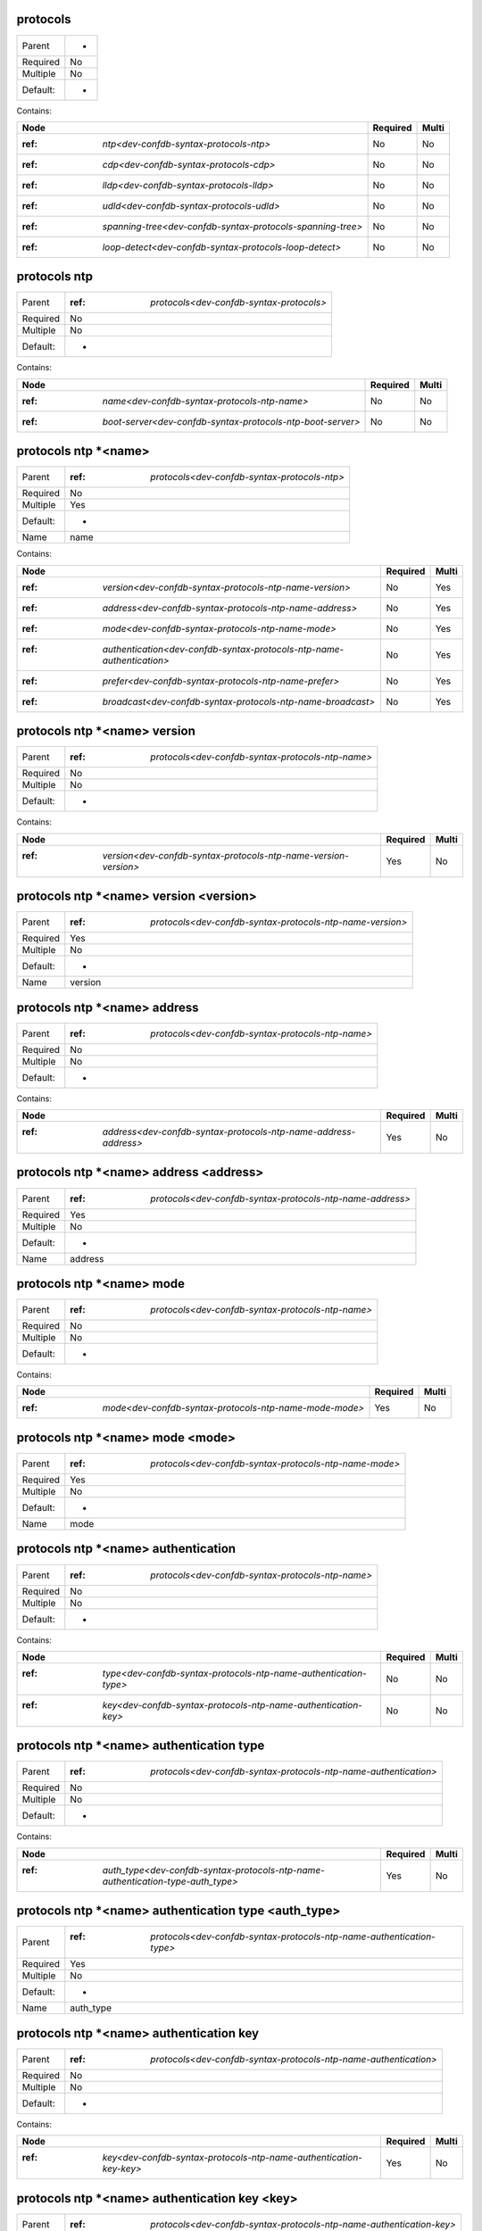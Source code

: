 .. _dev-confdb-syntax-protocols:

protocols
^^^^^^^^^

========  ==
Parent    -
Required  No
Multiple  No
Default:  -
========  ==


Contains:

+------------------------------------------------------------------+------------+---------+
| Node                                                             | Required   | Multi   |
+==================================================================+============+=========+
| :ref: `ntp<dev-confdb-syntax-protocols-ntp>`                     | No         | No      |
+------------------------------------------------------------------+------------+---------+
| :ref: `cdp<dev-confdb-syntax-protocols-cdp>`                     | No         | No      |
+------------------------------------------------------------------+------------+---------+
| :ref: `lldp<dev-confdb-syntax-protocols-lldp>`                   | No         | No      |
+------------------------------------------------------------------+------------+---------+
| :ref: `udld<dev-confdb-syntax-protocols-udld>`                   | No         | No      |
+------------------------------------------------------------------+------------+---------+
| :ref: `spanning-tree<dev-confdb-syntax-protocols-spanning-tree>` | No         | No      |
+------------------------------------------------------------------+------------+---------+
| :ref: `loop-detect<dev-confdb-syntax-protocols-loop-detect>`     | No         | No      |
+------------------------------------------------------------------+------------+---------+

.. _dev-confdb-syntax-protocols-ntp:

protocols ntp
^^^^^^^^^^^^^

========  ==============================================
Parent    :ref: `protocols<dev-confdb-syntax-protocols>`
Required  No
Multiple  No
Default:  -
========  ==============================================


Contains:

+------------------------------------------------------------------+------------+---------+
| Node                                                             | Required   | Multi   |
+==================================================================+============+=========+
| :ref: `name<dev-confdb-syntax-protocols-ntp-name>`               | No         | No      |
+------------------------------------------------------------------+------------+---------+
| :ref: `boot-server<dev-confdb-syntax-protocols-ntp-boot-server>` | No         | No      |
+------------------------------------------------------------------+------------+---------+

.. _dev-confdb-syntax-protocols-ntp-name:

protocols ntp \*<name>
^^^^^^^^^^^^^^^^^^^^^^

========  ==================================================
Parent    :ref: `protocols<dev-confdb-syntax-protocols-ntp>`
Required  No
Multiple  Yes
Default:  -
Name      name
========  ==================================================


.. py:function:: make_ntp_server(name)

    Generate `protocols ntp \*<name>` node

    :param name: protocols ntp


Contains:

+-----------------------------------------------------------------------------+------------+---------+
| Node                                                                        | Required   | Multi   |
+=============================================================================+============+=========+
| :ref: `version<dev-confdb-syntax-protocols-ntp-name-version>`               | No         | Yes     |
+-----------------------------------------------------------------------------+------------+---------+
| :ref: `address<dev-confdb-syntax-protocols-ntp-name-address>`               | No         | Yes     |
+-----------------------------------------------------------------------------+------------+---------+
| :ref: `mode<dev-confdb-syntax-protocols-ntp-name-mode>`                     | No         | Yes     |
+-----------------------------------------------------------------------------+------------+---------+
| :ref: `authentication<dev-confdb-syntax-protocols-ntp-name-authentication>` | No         | Yes     |
+-----------------------------------------------------------------------------+------------+---------+
| :ref: `prefer<dev-confdb-syntax-protocols-ntp-name-prefer>`                 | No         | Yes     |
+-----------------------------------------------------------------------------+------------+---------+
| :ref: `broadcast<dev-confdb-syntax-protocols-ntp-name-broadcast>`           | No         | Yes     |
+-----------------------------------------------------------------------------+------------+---------+

.. _dev-confdb-syntax-protocols-ntp-name-version:

protocols ntp \*<name> version
^^^^^^^^^^^^^^^^^^^^^^^^^^^^^^

========  =======================================================
Parent    :ref: `protocols<dev-confdb-syntax-protocols-ntp-name>`
Required  No
Multiple  No
Default:  -
========  =======================================================


Contains:

+-----------------------------------------------------------------------+------------+---------+
| Node                                                                  | Required   | Multi   |
+=======================================================================+============+=========+
| :ref: `version<dev-confdb-syntax-protocols-ntp-name-version-version>` | Yes        | No      |
+-----------------------------------------------------------------------+------------+---------+

.. _dev-confdb-syntax-protocols-ntp-name-version-version:

protocols ntp \*<name> version <version>
^^^^^^^^^^^^^^^^^^^^^^^^^^^^^^^^^^^^^^^^

========  ===============================================================
Parent    :ref: `protocols<dev-confdb-syntax-protocols-ntp-name-version>`
Required  Yes
Multiple  No
Default:  -
Name      version
========  ===============================================================


.. py:function:: make_ntp_server_version(version)

    Generate `protocols ntp \*<name> version <version>` node

    :param version: protocols ntp \*<name> version

.. _dev-confdb-syntax-protocols-ntp-name-address:

protocols ntp \*<name> address
^^^^^^^^^^^^^^^^^^^^^^^^^^^^^^

========  =======================================================
Parent    :ref: `protocols<dev-confdb-syntax-protocols-ntp-name>`
Required  No
Multiple  No
Default:  -
========  =======================================================


Contains:

+-----------------------------------------------------------------------+------------+---------+
| Node                                                                  | Required   | Multi   |
+=======================================================================+============+=========+
| :ref: `address<dev-confdb-syntax-protocols-ntp-name-address-address>` | Yes        | No      |
+-----------------------------------------------------------------------+------------+---------+

.. _dev-confdb-syntax-protocols-ntp-name-address-address:

protocols ntp \*<name> address <address>
^^^^^^^^^^^^^^^^^^^^^^^^^^^^^^^^^^^^^^^^

========  ===============================================================
Parent    :ref: `protocols<dev-confdb-syntax-protocols-ntp-name-address>`
Required  Yes
Multiple  No
Default:  -
Name      address
========  ===============================================================


.. py:function:: make_ntp_server_address(address)

    Generate `protocols ntp \*<name> address <address>` node

    :param address: protocols ntp \*<name> address

.. _dev-confdb-syntax-protocols-ntp-name-mode:

protocols ntp \*<name> mode
^^^^^^^^^^^^^^^^^^^^^^^^^^^

========  =======================================================
Parent    :ref: `protocols<dev-confdb-syntax-protocols-ntp-name>`
Required  No
Multiple  No
Default:  -
========  =======================================================


Contains:

+--------------------------------------------------------------+------------+---------+
| Node                                                         | Required   | Multi   |
+==============================================================+============+=========+
| :ref: `mode<dev-confdb-syntax-protocols-ntp-name-mode-mode>` | Yes        | No      |
+--------------------------------------------------------------+------------+---------+

.. _dev-confdb-syntax-protocols-ntp-name-mode-mode:

protocols ntp \*<name> mode <mode>
^^^^^^^^^^^^^^^^^^^^^^^^^^^^^^^^^^

========  ============================================================
Parent    :ref: `protocols<dev-confdb-syntax-protocols-ntp-name-mode>`
Required  Yes
Multiple  No
Default:  -
Name      mode
========  ============================================================


.. py:function:: make_ntp_server_mode(mode)

    Generate `protocols ntp \*<name> mode <mode>` node

    :param mode: protocols ntp \*<name> mode

.. _dev-confdb-syntax-protocols-ntp-name-authentication:

protocols ntp \*<name> authentication
^^^^^^^^^^^^^^^^^^^^^^^^^^^^^^^^^^^^^

========  =======================================================
Parent    :ref: `protocols<dev-confdb-syntax-protocols-ntp-name>`
Required  No
Multiple  No
Default:  -
========  =======================================================


Contains:

+------------------------------------------------------------------------+------------+---------+
| Node                                                                   | Required   | Multi   |
+========================================================================+============+=========+
| :ref: `type<dev-confdb-syntax-protocols-ntp-name-authentication-type>` | No         | No      |
+------------------------------------------------------------------------+------------+---------+
| :ref: `key<dev-confdb-syntax-protocols-ntp-name-authentication-key>`   | No         | No      |
+------------------------------------------------------------------------+------------+---------+

.. _dev-confdb-syntax-protocols-ntp-name-authentication-type:

protocols ntp \*<name> authentication type
^^^^^^^^^^^^^^^^^^^^^^^^^^^^^^^^^^^^^^^^^^

========  ======================================================================
Parent    :ref: `protocols<dev-confdb-syntax-protocols-ntp-name-authentication>`
Required  No
Multiple  No
Default:  -
========  ======================================================================


Contains:

+---------------------------------------------------------------------------------------+------------+---------+
| Node                                                                                  | Required   | Multi   |
+=======================================================================================+============+=========+
| :ref: `auth_type<dev-confdb-syntax-protocols-ntp-name-authentication-type-auth_type>` | Yes        | No      |
+---------------------------------------------------------------------------------------+------------+---------+

.. _dev-confdb-syntax-protocols-ntp-name-authentication-type-auth_type:

protocols ntp \*<name> authentication type <auth_type>
^^^^^^^^^^^^^^^^^^^^^^^^^^^^^^^^^^^^^^^^^^^^^^^^^^^^^^

========  ===========================================================================
Parent    :ref: `protocols<dev-confdb-syntax-protocols-ntp-name-authentication-type>`
Required  Yes
Multiple  No
Default:  -
Name      auth_type
========  ===========================================================================


.. py:function:: make_ntp_server_authentication_type(auth_type)

    Generate `protocols ntp \*<name> authentication type <auth_type>` node

    :param auth_type: protocols ntp \*<name> authentication type

.. _dev-confdb-syntax-protocols-ntp-name-authentication-key:

protocols ntp \*<name> authentication key
^^^^^^^^^^^^^^^^^^^^^^^^^^^^^^^^^^^^^^^^^

========  ======================================================================
Parent    :ref: `protocols<dev-confdb-syntax-protocols-ntp-name-authentication>`
Required  No
Multiple  No
Default:  -
========  ======================================================================


Contains:

+--------------------------------------------------------------------------+------------+---------+
| Node                                                                     | Required   | Multi   |
+==========================================================================+============+=========+
| :ref: `key<dev-confdb-syntax-protocols-ntp-name-authentication-key-key>` | Yes        | No      |
+--------------------------------------------------------------------------+------------+---------+

.. _dev-confdb-syntax-protocols-ntp-name-authentication-key-key:

protocols ntp \*<name> authentication key <key>
^^^^^^^^^^^^^^^^^^^^^^^^^^^^^^^^^^^^^^^^^^^^^^^

========  ==========================================================================
Parent    :ref: `protocols<dev-confdb-syntax-protocols-ntp-name-authentication-key>`
Required  Yes
Multiple  No
Default:  -
Name      key
========  ==========================================================================


.. py:function:: make_ntp_server_authentication_key(key)

    Generate `protocols ntp \*<name> authentication key <key>` node

    :param key: protocols ntp \*<name> authentication key

.. _dev-confdb-syntax-protocols-ntp-name-prefer:

protocols ntp \*<name> prefer
^^^^^^^^^^^^^^^^^^^^^^^^^^^^^

========  =======================================================
Parent    :ref: `protocols<dev-confdb-syntax-protocols-ntp-name>`
Required  No
Multiple  No
Default:  -
========  =======================================================


.. py:function:: make_ntp_server_prefer(None)

    Generate `protocols ntp \*<name> prefer` node

    :param None: protocols ntp \*<name>

.. _dev-confdb-syntax-protocols-ntp-name-broadcast:

protocols ntp \*<name> broadcast
^^^^^^^^^^^^^^^^^^^^^^^^^^^^^^^^

========  =======================================================
Parent    :ref: `protocols<dev-confdb-syntax-protocols-ntp-name>`
Required  No
Multiple  No
Default:  -
========  =======================================================


Contains:

+---------------------------------------------------------------------------------------+------------+---------+
| Node                                                                                  | Required   | Multi   |
+=======================================================================================+============+=========+
| :ref: `version<dev-confdb-syntax-protocols-ntp-name-broadcast-version>`               | No         | No      |
+---------------------------------------------------------------------------------------+------------+---------+
| :ref: `address<dev-confdb-syntax-protocols-ntp-name-broadcast-address>`               | No         | No      |
+---------------------------------------------------------------------------------------+------------+---------+
| :ref: `ttl<dev-confdb-syntax-protocols-ntp-name-broadcast-ttl>`                       | No         | No      |
+---------------------------------------------------------------------------------------+------------+---------+
| :ref: `authentication<dev-confdb-syntax-protocols-ntp-name-broadcast-authentication>` | No         | No      |
+---------------------------------------------------------------------------------------+------------+---------+

.. _dev-confdb-syntax-protocols-ntp-name-broadcast-version:

protocols ntp \*<name> broadcast version
^^^^^^^^^^^^^^^^^^^^^^^^^^^^^^^^^^^^^^^^

========  =================================================================
Parent    :ref: `protocols<dev-confdb-syntax-protocols-ntp-name-broadcast>`
Required  No
Multiple  No
Default:  -
========  =================================================================


Contains:

+---------------------------------------------------------------------------------+------------+---------+
| Node                                                                            | Required   | Multi   |
+=================================================================================+============+=========+
| :ref: `version<dev-confdb-syntax-protocols-ntp-name-broadcast-version-version>` | Yes        | No      |
+---------------------------------------------------------------------------------+------------+---------+

.. _dev-confdb-syntax-protocols-ntp-name-broadcast-version-version:

protocols ntp \*<name> broadcast version <version>
^^^^^^^^^^^^^^^^^^^^^^^^^^^^^^^^^^^^^^^^^^^^^^^^^^

========  =========================================================================
Parent    :ref: `protocols<dev-confdb-syntax-protocols-ntp-name-broadcast-version>`
Required  Yes
Multiple  No
Default:  -
Name      version
========  =========================================================================


.. py:function:: make_ntp_server_broadcast_version(version)

    Generate `protocols ntp \*<name> broadcast version <version>` node

    :param version: protocols ntp \*<name> broadcast version

.. _dev-confdb-syntax-protocols-ntp-name-broadcast-address:

protocols ntp \*<name> broadcast address
^^^^^^^^^^^^^^^^^^^^^^^^^^^^^^^^^^^^^^^^

========  =================================================================
Parent    :ref: `protocols<dev-confdb-syntax-protocols-ntp-name-broadcast>`
Required  No
Multiple  No
Default:  -
========  =================================================================


Contains:

+---------------------------------------------------------------------------------+------------+---------+
| Node                                                                            | Required   | Multi   |
+=================================================================================+============+=========+
| :ref: `address<dev-confdb-syntax-protocols-ntp-name-broadcast-address-address>` | Yes        | No      |
+---------------------------------------------------------------------------------+------------+---------+

.. _dev-confdb-syntax-protocols-ntp-name-broadcast-address-address:

protocols ntp \*<name> broadcast address <address>
^^^^^^^^^^^^^^^^^^^^^^^^^^^^^^^^^^^^^^^^^^^^^^^^^^

========  =========================================================================
Parent    :ref: `protocols<dev-confdb-syntax-protocols-ntp-name-broadcast-address>`
Required  Yes
Multiple  No
Default:  -
Name      address
========  =========================================================================


.. py:function:: make_ntp_server_broadcast_address(address)

    Generate `protocols ntp \*<name> broadcast address <address>` node

    :param address: protocols ntp \*<name> broadcast address

.. _dev-confdb-syntax-protocols-ntp-name-broadcast-ttl:

protocols ntp \*<name> broadcast ttl
^^^^^^^^^^^^^^^^^^^^^^^^^^^^^^^^^^^^

========  =================================================================
Parent    :ref: `protocols<dev-confdb-syntax-protocols-ntp-name-broadcast>`
Required  No
Multiple  No
Default:  -
========  =================================================================


Contains:

+---------------------------------------------------------------------+------------+---------+
| Node                                                                | Required   | Multi   |
+=====================================================================+============+=========+
| :ref: `ttl<dev-confdb-syntax-protocols-ntp-name-broadcast-ttl-ttl>` | Yes        | No      |
+---------------------------------------------------------------------+------------+---------+

.. _dev-confdb-syntax-protocols-ntp-name-broadcast-ttl-ttl:

protocols ntp \*<name> broadcast ttl <ttl>
^^^^^^^^^^^^^^^^^^^^^^^^^^^^^^^^^^^^^^^^^^

========  =====================================================================
Parent    :ref: `protocols<dev-confdb-syntax-protocols-ntp-name-broadcast-ttl>`
Required  Yes
Multiple  No
Default:  -
Name      ttl
========  =====================================================================


.. py:function:: make_ntp_server_broadcast_ttl(ttl)

    Generate `protocols ntp \*<name> broadcast ttl <ttl>` node

    :param ttl: protocols ntp \*<name> broadcast ttl

.. _dev-confdb-syntax-protocols-ntp-name-broadcast-authentication:

protocols ntp \*<name> broadcast authentication
^^^^^^^^^^^^^^^^^^^^^^^^^^^^^^^^^^^^^^^^^^^^^^^

========  =================================================================
Parent    :ref: `protocols<dev-confdb-syntax-protocols-ntp-name-broadcast>`
Required  No
Multiple  No
Default:  -
========  =================================================================


Contains:

+----------------------------------------------------------------------------------+------------+---------+
| Node                                                                             | Required   | Multi   |
+==================================================================================+============+=========+
| :ref: `type<dev-confdb-syntax-protocols-ntp-name-broadcast-authentication-type>` | No         | No      |
+----------------------------------------------------------------------------------+------------+---------+
| :ref: `key<dev-confdb-syntax-protocols-ntp-name-broadcast-authentication-key>`   | No         | No      |
+----------------------------------------------------------------------------------+------------+---------+

.. _dev-confdb-syntax-protocols-ntp-name-broadcast-authentication-type:

protocols ntp \*<name> broadcast authentication type
^^^^^^^^^^^^^^^^^^^^^^^^^^^^^^^^^^^^^^^^^^^^^^^^^^^^

========  ================================================================================
Parent    :ref: `protocols<dev-confdb-syntax-protocols-ntp-name-broadcast-authentication>`
Required  No
Multiple  No
Default:  -
========  ================================================================================


Contains:

+-------------------------------------------------------------------------------------------------+------------+---------+
| Node                                                                                            | Required   | Multi   |
+=================================================================================================+============+=========+
| :ref: `auth_type<dev-confdb-syntax-protocols-ntp-name-broadcast-authentication-type-auth_type>` | Yes        | No      |
+-------------------------------------------------------------------------------------------------+------------+---------+

.. _dev-confdb-syntax-protocols-ntp-name-broadcast-authentication-type-auth_type:

protocols ntp \*<name> broadcast authentication type <auth_type>
^^^^^^^^^^^^^^^^^^^^^^^^^^^^^^^^^^^^^^^^^^^^^^^^^^^^^^^^^^^^^^^^

========  =====================================================================================
Parent    :ref: `protocols<dev-confdb-syntax-protocols-ntp-name-broadcast-authentication-type>`
Required  Yes
Multiple  No
Default:  -
Name      auth_type
========  =====================================================================================


.. py:function:: make_ntp_server_broadcast_authentication_type(auth_type)

    Generate `protocols ntp \*<name> broadcast authentication type <auth_type>` node

    :param auth_type: protocols ntp \*<name> broadcast authentication type

.. _dev-confdb-syntax-protocols-ntp-name-broadcast-authentication-key:

protocols ntp \*<name> broadcast authentication key
^^^^^^^^^^^^^^^^^^^^^^^^^^^^^^^^^^^^^^^^^^^^^^^^^^^

========  ================================================================================
Parent    :ref: `protocols<dev-confdb-syntax-protocols-ntp-name-broadcast-authentication>`
Required  No
Multiple  No
Default:  -
========  ================================================================================


Contains:

+------------------------------------------------------------------------------------+------------+---------+
| Node                                                                               | Required   | Multi   |
+====================================================================================+============+=========+
| :ref: `key<dev-confdb-syntax-protocols-ntp-name-broadcast-authentication-key-key>` | Yes        | No      |
+------------------------------------------------------------------------------------+------------+---------+

.. _dev-confdb-syntax-protocols-ntp-name-broadcast-authentication-key-key:

protocols ntp \*<name> broadcast authentication key <key>
^^^^^^^^^^^^^^^^^^^^^^^^^^^^^^^^^^^^^^^^^^^^^^^^^^^^^^^^^

========  ====================================================================================
Parent    :ref: `protocols<dev-confdb-syntax-protocols-ntp-name-broadcast-authentication-key>`
Required  Yes
Multiple  No
Default:  -
Name      key
========  ====================================================================================


.. py:function:: make_ntp_server_broadcast_authentication_key(key)

    Generate `protocols ntp \*<name> broadcast authentication key <key>` node

    :param key: protocols ntp \*<name> broadcast authentication key

.. _dev-confdb-syntax-protocols-ntp-boot-server:

protocols ntp boot-server
^^^^^^^^^^^^^^^^^^^^^^^^^

========  ==================================================
Parent    :ref: `protocols<dev-confdb-syntax-protocols-ntp>`
Required  No
Multiple  No
Default:  -
========  ==================================================


Contains:

+------------------------------------------------------------------------------+------------+---------+
| Node                                                                         | Required   | Multi   |
+==============================================================================+============+=========+
| :ref: `boot_server<dev-confdb-syntax-protocols-ntp-boot-server-boot_server>` | No         | No      |
+------------------------------------------------------------------------------+------------+---------+

.. _dev-confdb-syntax-protocols-ntp-boot-server-boot_server:

protocols ntp boot-server <boot_server>
^^^^^^^^^^^^^^^^^^^^^^^^^^^^^^^^^^^^^^^

========  ==============================================================
Parent    :ref: `protocols<dev-confdb-syntax-protocols-ntp-boot-server>`
Required  No
Multiple  No
Default:  -
Name      boot_server
========  ==============================================================


.. py:function:: make_ntp_boot_server(boot_server)

    Generate `protocols ntp boot-server <boot_server>` node

    :param boot_server: protocols ntp boot-server

.. _dev-confdb-syntax-protocols-cdp:

protocols cdp
^^^^^^^^^^^^^

========  ==============================================
Parent    :ref: `protocols<dev-confdb-syntax-protocols>`
Required  No
Multiple  No
Default:  -
========  ==============================================


Contains:

+--------------------------------------------------------------+------------+---------+
| Node                                                         | Required   | Multi   |
+==============================================================+============+=========+
| :ref: `interface<dev-confdb-syntax-protocols-cdp-interface>` | No         | No      |
+--------------------------------------------------------------+------------+---------+

.. _dev-confdb-syntax-protocols-cdp-interface:

protocols cdp interface
^^^^^^^^^^^^^^^^^^^^^^^

========  ==================================================
Parent    :ref: `protocols<dev-confdb-syntax-protocols-cdp>`
Required  No
Multiple  No
Default:  -
========  ==================================================


Contains:

+------------------------------------------------------------------------+------------+---------+
| Node                                                                   | Required   | Multi   |
+========================================================================+============+=========+
| :ref: `interface<dev-confdb-syntax-protocols-cdp-interface-interface>` | No         | No      |
+------------------------------------------------------------------------+------------+---------+

.. _dev-confdb-syntax-protocols-cdp-interface-interface:

protocols cdp interface \*<interface>
^^^^^^^^^^^^^^^^^^^^^^^^^^^^^^^^^^^^^

========  ============================================================
Parent    :ref: `protocols<dev-confdb-syntax-protocols-cdp-interface>`
Required  No
Multiple  Yes
Default:  -
Name      interface
========  ============================================================


.. py:function:: make_cdp_interface(interface)

    Generate `protocols cdp interface \*<interface>` node

    :param interface: protocols cdp interface

.. _dev-confdb-syntax-protocols-lldp:

protocols lldp
^^^^^^^^^^^^^^

========  ==============================================
Parent    :ref: `protocols<dev-confdb-syntax-protocols>`
Required  No
Multiple  No
Default:  -
========  ==============================================


Contains:

+---------------------------------------------------------------+------------+---------+
| Node                                                          | Required   | Multi   |
+===============================================================+============+=========+
| :ref: `interface<dev-confdb-syntax-protocols-lldp-interface>` | No         | No      |
+---------------------------------------------------------------+------------+---------+

.. _dev-confdb-syntax-protocols-lldp-interface:

protocols lldp interface
^^^^^^^^^^^^^^^^^^^^^^^^

========  ===================================================
Parent    :ref: `protocols<dev-confdb-syntax-protocols-lldp>`
Required  No
Multiple  No
Default:  -
========  ===================================================


Contains:

+-------------------------------------------------------------------------+------------+---------+
| Node                                                                    | Required   | Multi   |
+=========================================================================+============+=========+
| :ref: `interface<dev-confdb-syntax-protocols-lldp-interface-interface>` | No         | No      |
+-------------------------------------------------------------------------+------------+---------+

.. _dev-confdb-syntax-protocols-lldp-interface-interface:

protocols lldp interface \*<interface>
^^^^^^^^^^^^^^^^^^^^^^^^^^^^^^^^^^^^^^

========  =============================================================
Parent    :ref: `protocols<dev-confdb-syntax-protocols-lldp-interface>`
Required  No
Multiple  Yes
Default:  -
Name      interface
========  =============================================================


.. py:function:: make_lldp_interface(interface)

    Generate `protocols lldp interface \*<interface>` node

    :param interface: protocols lldp interface


Contains:

+-----------------------------------------------------------------------------------------+------------+---------+
| Node                                                                                    | Required   | Multi   |
+=========================================================================================+============+=========+
| :ref: `admin-status<dev-confdb-syntax-protocols-lldp-interface-interface-admin-status>` | No         | Yes     |
+-----------------------------------------------------------------------------------------+------------+---------+

.. _dev-confdb-syntax-protocols-lldp-interface-interface-admin-status:

protocols lldp interface \*<interface> admin-status
^^^^^^^^^^^^^^^^^^^^^^^^^^^^^^^^^^^^^^^^^^^^^^^^^^^

========  =======================================================================
Parent    :ref: `protocols<dev-confdb-syntax-protocols-lldp-interface-interface>`
Required  No
Multiple  No
Default:  -
========  =======================================================================


Contains:

+----------------------------------------------------------------------------------+------------+---------+
| Node                                                                             | Required   | Multi   |
+==================================================================================+============+=========+
| :ref: `rx<dev-confdb-syntax-protocols-lldp-interface-interface-admin-status-rx>` | No         | No      |
+----------------------------------------------------------------------------------+------------+---------+
| :ref: `tx<dev-confdb-syntax-protocols-lldp-interface-interface-admin-status-tx>` | No         | No      |
+----------------------------------------------------------------------------------+------------+---------+

.. _dev-confdb-syntax-protocols-lldp-interface-interface-admin-status-rx:

protocols lldp interface \*<interface> admin-status rx
^^^^^^^^^^^^^^^^^^^^^^^^^^^^^^^^^^^^^^^^^^^^^^^^^^^^^^

========  ====================================================================================
Parent    :ref: `protocols<dev-confdb-syntax-protocols-lldp-interface-interface-admin-status>`
Required  No
Multiple  No
Default:  -
========  ====================================================================================


.. py:function:: make_lldp_admin_status_rx(None)

    Generate `protocols lldp interface \*<interface> admin-status rx` node

    :param None: protocols lldp interface \*<interface> admin-status

.. _dev-confdb-syntax-protocols-lldp-interface-interface-admin-status-tx:

protocols lldp interface \*<interface> admin-status tx
^^^^^^^^^^^^^^^^^^^^^^^^^^^^^^^^^^^^^^^^^^^^^^^^^^^^^^

========  ====================================================================================
Parent    :ref: `protocols<dev-confdb-syntax-protocols-lldp-interface-interface-admin-status>`
Required  No
Multiple  No
Default:  -
========  ====================================================================================


.. py:function:: make_lldp_admin_status_tx(None)

    Generate `protocols lldp interface \*<interface> admin-status tx` node

    :param None: protocols lldp interface \*<interface> admin-status

.. _dev-confdb-syntax-protocols-udld:

protocols udld
^^^^^^^^^^^^^^

========  ==============================================
Parent    :ref: `protocols<dev-confdb-syntax-protocols>`
Required  No
Multiple  No
Default:  -
========  ==============================================


Contains:

+---------------------------------------------------------------+------------+---------+
| Node                                                          | Required   | Multi   |
+===============================================================+============+=========+
| :ref: `interface<dev-confdb-syntax-protocols-udld-interface>` | No         | No      |
+---------------------------------------------------------------+------------+---------+

.. _dev-confdb-syntax-protocols-udld-interface:

protocols udld interface
^^^^^^^^^^^^^^^^^^^^^^^^

========  ===================================================
Parent    :ref: `protocols<dev-confdb-syntax-protocols-udld>`
Required  No
Multiple  No
Default:  -
========  ===================================================


Contains:

+-------------------------------------------------------------------------+------------+---------+
| Node                                                                    | Required   | Multi   |
+=========================================================================+============+=========+
| :ref: `interface<dev-confdb-syntax-protocols-udld-interface-interface>` | No         | No      |
+-------------------------------------------------------------------------+------------+---------+

.. _dev-confdb-syntax-protocols-udld-interface-interface:

protocols udld interface \*<interface>
^^^^^^^^^^^^^^^^^^^^^^^^^^^^^^^^^^^^^^

========  =============================================================
Parent    :ref: `protocols<dev-confdb-syntax-protocols-udld-interface>`
Required  No
Multiple  Yes
Default:  -
Name      interface
========  =============================================================


.. py:function:: make_udld_interface(interface)

    Generate `protocols udld interface \*<interface>` node

    :param interface: protocols udld interface

.. _dev-confdb-syntax-protocols-spanning-tree:

protocols spanning-tree
^^^^^^^^^^^^^^^^^^^^^^^

========  ==============================================
Parent    :ref: `protocols<dev-confdb-syntax-protocols>`
Required  No
Multiple  No
Default:  -
========  ==============================================


Contains:

+------------------------------------------------------------------------+------------+---------+
| Node                                                                   | Required   | Multi   |
+========================================================================+============+=========+
| :ref: `mode<dev-confdb-syntax-protocols-spanning-tree-mode>`           | No         | No      |
+------------------------------------------------------------------------+------------+---------+
| :ref: `priority<dev-confdb-syntax-protocols-spanning-tree-priority>`   | No         | No      |
+------------------------------------------------------------------------+------------+---------+
| :ref: `instance<dev-confdb-syntax-protocols-spanning-tree-instance>`   | No         | No      |
+------------------------------------------------------------------------+------------+---------+
| :ref: `interface<dev-confdb-syntax-protocols-spanning-tree-interface>` | No         | No      |
+------------------------------------------------------------------------+------------+---------+

.. _dev-confdb-syntax-protocols-spanning-tree-mode:

protocols spanning-tree mode
^^^^^^^^^^^^^^^^^^^^^^^^^^^^

========  ============================================================
Parent    :ref: `protocols<dev-confdb-syntax-protocols-spanning-tree>`
Required  No
Multiple  No
Default:  -
========  ============================================================


Contains:

+-------------------------------------------------------------------+------------+---------+
| Node                                                              | Required   | Multi   |
+===================================================================+============+=========+
| :ref: `mode<dev-confdb-syntax-protocols-spanning-tree-mode-mode>` | Yes        | No      |
+-------------------------------------------------------------------+------------+---------+

.. _dev-confdb-syntax-protocols-spanning-tree-mode-mode:

protocols spanning-tree mode <mode>
^^^^^^^^^^^^^^^^^^^^^^^^^^^^^^^^^^^

========  =================================================================
Parent    :ref: `protocols<dev-confdb-syntax-protocols-spanning-tree-mode>`
Required  Yes
Multiple  No
Default:  -
Name      mode
========  =================================================================


.. py:function:: make_spanning_tree_mode(mode)

    Generate `protocols spanning-tree mode <mode>` node

    :param mode: protocols spanning-tree mode

.. _dev-confdb-syntax-protocols-spanning-tree-priority:

protocols spanning-tree priority
^^^^^^^^^^^^^^^^^^^^^^^^^^^^^^^^

========  ============================================================
Parent    :ref: `protocols<dev-confdb-syntax-protocols-spanning-tree>`
Required  No
Multiple  No
Default:  -
========  ============================================================


Contains:

+-------------------------------------------------------------------------------+------------+---------+
| Node                                                                          | Required   | Multi   |
+===============================================================================+============+=========+
| :ref: `priority<dev-confdb-syntax-protocols-spanning-tree-priority-priority>` | Yes        | No      |
+-------------------------------------------------------------------------------+------------+---------+

.. _dev-confdb-syntax-protocols-spanning-tree-priority-priority:

protocols spanning-tree priority <priority>
^^^^^^^^^^^^^^^^^^^^^^^^^^^^^^^^^^^^^^^^^^^

========  =====================================================================
Parent    :ref: `protocols<dev-confdb-syntax-protocols-spanning-tree-priority>`
Required  Yes
Multiple  No
Default:  -
Name      priority
========  =====================================================================


.. py:function:: make_spanning_tree_priority(priority)

    Generate `protocols spanning-tree priority <priority>` node

    :param priority: protocols spanning-tree priority

.. _dev-confdb-syntax-protocols-spanning-tree-instance:

protocols spanning-tree instance
^^^^^^^^^^^^^^^^^^^^^^^^^^^^^^^^

========  ============================================================
Parent    :ref: `protocols<dev-confdb-syntax-protocols-spanning-tree>`
Required  No
Multiple  No
Default:  -
========  ============================================================


Contains:

+-------------------------------------------------------------------------------+------------+---------+
| Node                                                                          | Required   | Multi   |
+===============================================================================+============+=========+
| :ref: `instance<dev-confdb-syntax-protocols-spanning-tree-instance-instance>` | No         | No      |
+-------------------------------------------------------------------------------+------------+---------+

.. _dev-confdb-syntax-protocols-spanning-tree-instance-instance:

protocols spanning-tree instance \*<instance>
^^^^^^^^^^^^^^^^^^^^^^^^^^^^^^^^^^^^^^^^^^^^^

========  =====================================================================
Parent    :ref: `protocols<dev-confdb-syntax-protocols-spanning-tree-instance>`
Required  No
Multiple  Yes
Default:  0
Name      instance
========  =====================================================================


Contains:

+------------------------------------------------------------------------------------------------------+------------+---------+
| Node                                                                                                 | Required   | Multi   |
+======================================================================================================+============+=========+
| :ref: `bridge-priority<dev-confdb-syntax-protocols-spanning-tree-instance-instance-bridge-priority>` | No         | Yes     |
+------------------------------------------------------------------------------------------------------+------------+---------+

.. _dev-confdb-syntax-protocols-spanning-tree-instance-instance-bridge-priority:

protocols spanning-tree instance \*<instance> bridge-priority
^^^^^^^^^^^^^^^^^^^^^^^^^^^^^^^^^^^^^^^^^^^^^^^^^^^^^^^^^^^^^

========  ==============================================================================
Parent    :ref: `protocols<dev-confdb-syntax-protocols-spanning-tree-instance-instance>`
Required  No
Multiple  No
Default:  -
========  ==============================================================================


Contains:

+--------------------------------------------------------------------------------------------------------+------------+---------+
| Node                                                                                                   | Required   | Multi   |
+========================================================================================================+============+=========+
| :ref: `priority<dev-confdb-syntax-protocols-spanning-tree-instance-instance-bridge-priority-priority>` | Yes        | No      |
+--------------------------------------------------------------------------------------------------------+------------+---------+

.. _dev-confdb-syntax-protocols-spanning-tree-instance-instance-bridge-priority-priority:

protocols spanning-tree instance \*<instance> bridge-priority <priority>
^^^^^^^^^^^^^^^^^^^^^^^^^^^^^^^^^^^^^^^^^^^^^^^^^^^^^^^^^^^^^^^^^^^^^^^^

========  ==============================================================================================
Parent    :ref: `protocols<dev-confdb-syntax-protocols-spanning-tree-instance-instance-bridge-priority>`
Required  Yes
Multiple  No
Default:  -
Name      priority
========  ==============================================================================================


.. py:function:: make_spanning_tree_instance_bridge_priority(priority)

    Generate `protocols spanning-tree instance \*<instance> bridge-priority <priority>` node

    :param priority: protocols spanning-tree instance \*<instance> bridge-priority

.. _dev-confdb-syntax-protocols-spanning-tree-interface:

protocols spanning-tree interface
^^^^^^^^^^^^^^^^^^^^^^^^^^^^^^^^^

========  ============================================================
Parent    :ref: `protocols<dev-confdb-syntax-protocols-spanning-tree>`
Required  No
Multiple  No
Default:  -
========  ============================================================


Contains:

+----------------------------------------------------------------------------------+------------+---------+
| Node                                                                             | Required   | Multi   |
+==================================================================================+============+=========+
| :ref: `interface<dev-confdb-syntax-protocols-spanning-tree-interface-interface>` | No         | No      |
+----------------------------------------------------------------------------------+------------+---------+

.. _dev-confdb-syntax-protocols-spanning-tree-interface-interface:

protocols spanning-tree interface \*<interface>
^^^^^^^^^^^^^^^^^^^^^^^^^^^^^^^^^^^^^^^^^^^^^^^

========  ======================================================================
Parent    :ref: `protocols<dev-confdb-syntax-protocols-spanning-tree-interface>`
Required  No
Multiple  Yes
Default:  -
Name      interface
========  ======================================================================


Contains:

+--------------------------------------------------------------------------------------------------+------------+---------+
| Node                                                                                             | Required   | Multi   |
+==================================================================================================+============+=========+
| :ref: `admin-status<dev-confdb-syntax-protocols-spanning-tree-interface-interface-admin-status>` | No         | Yes     |
+--------------------------------------------------------------------------------------------------+------------+---------+
| :ref: `cost<dev-confdb-syntax-protocols-spanning-tree-interface-interface-cost>`                 | No         | Yes     |
+--------------------------------------------------------------------------------------------------+------------+---------+
| :ref: `bpdu-filter<dev-confdb-syntax-protocols-spanning-tree-interface-interface-bpdu-filter>`   | No         | Yes     |
+--------------------------------------------------------------------------------------------------+------------+---------+
| :ref: `bpdu-guard<dev-confdb-syntax-protocols-spanning-tree-interface-interface-bpdu-guard>`     | No         | Yes     |
+--------------------------------------------------------------------------------------------------+------------+---------+
| :ref: `mode<dev-confdb-syntax-protocols-spanning-tree-interface-interface-mode>`                 | No         | Yes     |
+--------------------------------------------------------------------------------------------------+------------+---------+

.. _dev-confdb-syntax-protocols-spanning-tree-interface-interface-admin-status:

protocols spanning-tree interface \*<interface> admin-status
^^^^^^^^^^^^^^^^^^^^^^^^^^^^^^^^^^^^^^^^^^^^^^^^^^^^^^^^^^^^

========  ================================================================================
Parent    :ref: `protocols<dev-confdb-syntax-protocols-spanning-tree-interface-interface>`
Required  No
Multiple  No
Default:  -
========  ================================================================================


Contains:

+---------------------------------------------------------------------------------------------------------------+------------+---------+
| Node                                                                                                          | Required   | Multi   |
+===============================================================================================================+============+=========+
| :ref: `admin_status<dev-confdb-syntax-protocols-spanning-tree-interface-interface-admin-status-admin_status>` | Yes        | No      |
+---------------------------------------------------------------------------------------------------------------+------------+---------+

.. _dev-confdb-syntax-protocols-spanning-tree-interface-interface-admin-status-admin_status:

protocols spanning-tree interface \*<interface> admin-status <admin_status>
^^^^^^^^^^^^^^^^^^^^^^^^^^^^^^^^^^^^^^^^^^^^^^^^^^^^^^^^^^^^^^^^^^^^^^^^^^^

========  =============================================================================================
Parent    :ref: `protocols<dev-confdb-syntax-protocols-spanning-tree-interface-interface-admin-status>`
Required  Yes
Multiple  No
Default:  -
Name      admin_status
========  =============================================================================================


.. py:function:: make_interface_spanning_tree_admin_status(admin_status)

    Generate `protocols spanning-tree interface \*<interface> admin-status <admin_status>` node

    :param admin_status: protocols spanning-tree interface \*<interface> admin-status

.. _dev-confdb-syntax-protocols-spanning-tree-interface-interface-cost:

protocols spanning-tree interface \*<interface> cost
^^^^^^^^^^^^^^^^^^^^^^^^^^^^^^^^^^^^^^^^^^^^^^^^^^^^

========  ================================================================================
Parent    :ref: `protocols<dev-confdb-syntax-protocols-spanning-tree-interface-interface>`
Required  No
Multiple  No
Default:  -
========  ================================================================================


Contains:

+---------------------------------------------------------------------------------------+------------+---------+
| Node                                                                                  | Required   | Multi   |
+=======================================================================================+============+=========+
| :ref: `cost<dev-confdb-syntax-protocols-spanning-tree-interface-interface-cost-cost>` | Yes        | No      |
+---------------------------------------------------------------------------------------+------------+---------+

.. _dev-confdb-syntax-protocols-spanning-tree-interface-interface-cost-cost:

protocols spanning-tree interface \*<interface> cost <cost>
^^^^^^^^^^^^^^^^^^^^^^^^^^^^^^^^^^^^^^^^^^^^^^^^^^^^^^^^^^^

========  =====================================================================================
Parent    :ref: `protocols<dev-confdb-syntax-protocols-spanning-tree-interface-interface-cost>`
Required  Yes
Multiple  No
Default:  -
Name      cost
========  =====================================================================================


.. py:function:: make_spanning_tree_interface_cost(cost)

    Generate `protocols spanning-tree interface \*<interface> cost <cost>` node

    :param cost: protocols spanning-tree interface \*<interface> cost

.. _dev-confdb-syntax-protocols-spanning-tree-interface-interface-bpdu-filter:

protocols spanning-tree interface \*<interface> bpdu-filter
^^^^^^^^^^^^^^^^^^^^^^^^^^^^^^^^^^^^^^^^^^^^^^^^^^^^^^^^^^^

========  ================================================================================
Parent    :ref: `protocols<dev-confdb-syntax-protocols-spanning-tree-interface-interface>`
Required  No
Multiple  No
Default:  -
========  ================================================================================


Contains:

+----------------------------------------------------------------------------------------------------+------------+---------+
| Node                                                                                               | Required   | Multi   |
+====================================================================================================+============+=========+
| :ref: `enabled<dev-confdb-syntax-protocols-spanning-tree-interface-interface-bpdu-filter-enabled>` | Yes        | No      |
+----------------------------------------------------------------------------------------------------+------------+---------+

.. _dev-confdb-syntax-protocols-spanning-tree-interface-interface-bpdu-filter-enabled:

protocols spanning-tree interface \*<interface> bpdu-filter <enabled>
^^^^^^^^^^^^^^^^^^^^^^^^^^^^^^^^^^^^^^^^^^^^^^^^^^^^^^^^^^^^^^^^^^^^^

========  ============================================================================================
Parent    :ref: `protocols<dev-confdb-syntax-protocols-spanning-tree-interface-interface-bpdu-filter>`
Required  Yes
Multiple  No
Default:  -
Name      enabled
========  ============================================================================================


.. py:function:: make_spanning_tree_interface_bpdu_filter(enabled)

    Generate `protocols spanning-tree interface \*<interface> bpdu-filter <enabled>` node

    :param enabled: protocols spanning-tree interface \*<interface> bpdu-filter

.. _dev-confdb-syntax-protocols-spanning-tree-interface-interface-bpdu-guard:

protocols spanning-tree interface \*<interface> bpdu-guard
^^^^^^^^^^^^^^^^^^^^^^^^^^^^^^^^^^^^^^^^^^^^^^^^^^^^^^^^^^

========  ================================================================================
Parent    :ref: `protocols<dev-confdb-syntax-protocols-spanning-tree-interface-interface>`
Required  No
Multiple  No
Default:  -
========  ================================================================================


Contains:

+---------------------------------------------------------------------------------------------------+------------+---------+
| Node                                                                                              | Required   | Multi   |
+===================================================================================================+============+=========+
| :ref: `enabled<dev-confdb-syntax-protocols-spanning-tree-interface-interface-bpdu-guard-enabled>` | Yes        | No      |
+---------------------------------------------------------------------------------------------------+------------+---------+

.. _dev-confdb-syntax-protocols-spanning-tree-interface-interface-bpdu-guard-enabled:

protocols spanning-tree interface \*<interface> bpdu-guard <enabled>
^^^^^^^^^^^^^^^^^^^^^^^^^^^^^^^^^^^^^^^^^^^^^^^^^^^^^^^^^^^^^^^^^^^^

========  ===========================================================================================
Parent    :ref: `protocols<dev-confdb-syntax-protocols-spanning-tree-interface-interface-bpdu-guard>`
Required  Yes
Multiple  No
Default:  -
Name      enabled
========  ===========================================================================================


.. py:function:: make_spanning_tree_interface_bpdu_guard(enabled)

    Generate `protocols spanning-tree interface \*<interface> bpdu-guard <enabled>` node

    :param enabled: protocols spanning-tree interface \*<interface> bpdu-guard

.. _dev-confdb-syntax-protocols-spanning-tree-interface-interface-mode:

protocols spanning-tree interface \*<interface> mode
^^^^^^^^^^^^^^^^^^^^^^^^^^^^^^^^^^^^^^^^^^^^^^^^^^^^

========  ================================================================================
Parent    :ref: `protocols<dev-confdb-syntax-protocols-spanning-tree-interface-interface>`
Required  No
Multiple  No
Default:  -
========  ================================================================================


Contains:

+---------------------------------------------------------------------------------------+------------+---------+
| Node                                                                                  | Required   | Multi   |
+=======================================================================================+============+=========+
| :ref: `mode<dev-confdb-syntax-protocols-spanning-tree-interface-interface-mode-mode>` | Yes        | No      |
+---------------------------------------------------------------------------------------+------------+---------+

.. _dev-confdb-syntax-protocols-spanning-tree-interface-interface-mode-mode:

protocols spanning-tree interface \*<interface> mode <mode>
^^^^^^^^^^^^^^^^^^^^^^^^^^^^^^^^^^^^^^^^^^^^^^^^^^^^^^^^^^^

========  =====================================================================================
Parent    :ref: `protocols<dev-confdb-syntax-protocols-spanning-tree-interface-interface-mode>`
Required  Yes
Multiple  No
Default:  -
Name      mode
========  =====================================================================================


.. py:function:: make_spanning_tree_interface_mode(mode)

    Generate `protocols spanning-tree interface \*<interface> mode <mode>` node

    :param mode: protocols spanning-tree interface \*<interface> mode

.. _dev-confdb-syntax-protocols-loop-detect:

protocols loop-detect
^^^^^^^^^^^^^^^^^^^^^

========  ==============================================
Parent    :ref: `protocols<dev-confdb-syntax-protocols>`
Required  No
Multiple  No
Default:  -
========  ==============================================


Contains:

+----------------------------------------------------------------------+------------+---------+
| Node                                                                 | Required   | Multi   |
+======================================================================+============+=========+
| :ref: `interface<dev-confdb-syntax-protocols-loop-detect-interface>` | No         | No      |
+----------------------------------------------------------------------+------------+---------+

.. _dev-confdb-syntax-protocols-loop-detect-interface:

protocols loop-detect interface
^^^^^^^^^^^^^^^^^^^^^^^^^^^^^^^

========  ==========================================================
Parent    :ref: `protocols<dev-confdb-syntax-protocols-loop-detect>`
Required  No
Multiple  No
Default:  -
========  ==========================================================


Contains:

+--------------------------------------------------------------------------------+------------+---------+
| Node                                                                           | Required   | Multi   |
+================================================================================+============+=========+
| :ref: `interface<dev-confdb-syntax-protocols-loop-detect-interface-interface>` | No         | No      |
+--------------------------------------------------------------------------------+------------+---------+

.. _dev-confdb-syntax-protocols-loop-detect-interface-interface:

protocols loop-detect interface \*<interface>
^^^^^^^^^^^^^^^^^^^^^^^^^^^^^^^^^^^^^^^^^^^^^

========  ====================================================================
Parent    :ref: `protocols<dev-confdb-syntax-protocols-loop-detect-interface>`
Required  No
Multiple  Yes
Default:  -
Name      interface
========  ====================================================================


.. py:function:: make_loop_detect_interface(interface)

    Generate `protocols loop-detect interface \*<interface>` node

    :param interface: protocols loop-detect interface

